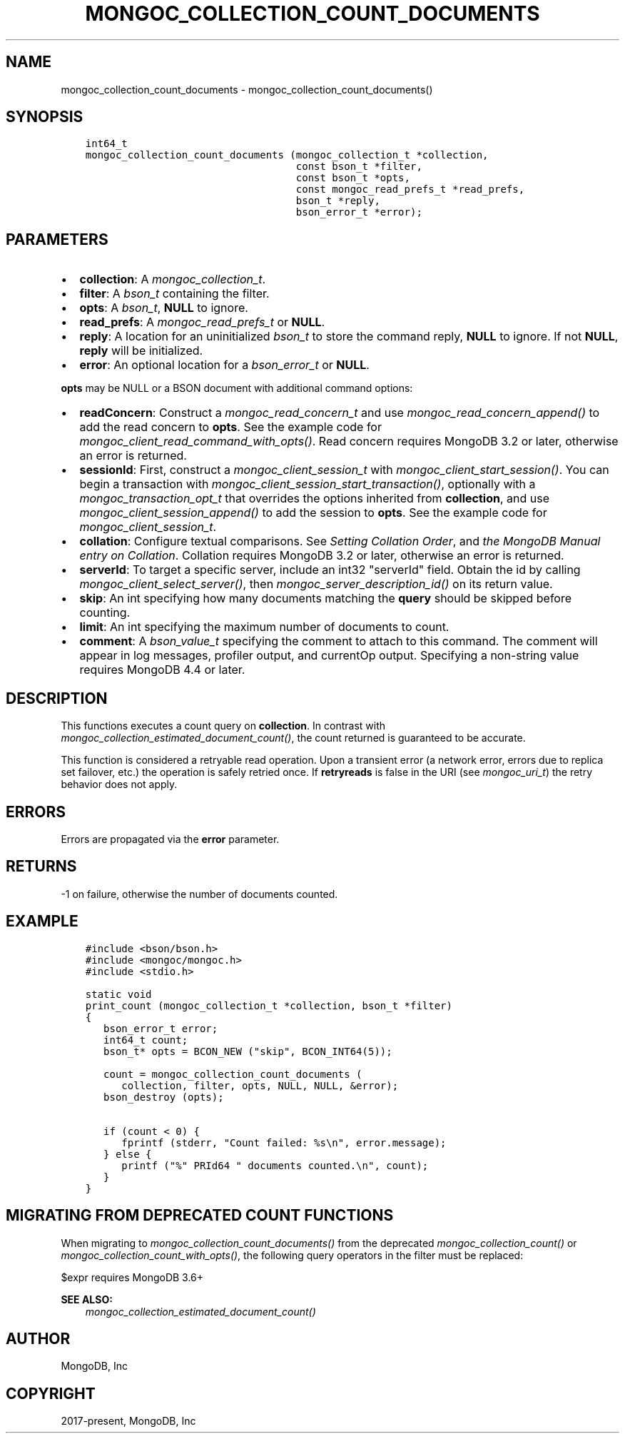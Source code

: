 .\" Man page generated from reStructuredText.
.
.
.nr rst2man-indent-level 0
.
.de1 rstReportMargin
\\$1 \\n[an-margin]
level \\n[rst2man-indent-level]
level margin: \\n[rst2man-indent\\n[rst2man-indent-level]]
-
\\n[rst2man-indent0]
\\n[rst2man-indent1]
\\n[rst2man-indent2]
..
.de1 INDENT
.\" .rstReportMargin pre:
. RS \\$1
. nr rst2man-indent\\n[rst2man-indent-level] \\n[an-margin]
. nr rst2man-indent-level +1
.\" .rstReportMargin post:
..
.de UNINDENT
. RE
.\" indent \\n[an-margin]
.\" old: \\n[rst2man-indent\\n[rst2man-indent-level]]
.nr rst2man-indent-level -1
.\" new: \\n[rst2man-indent\\n[rst2man-indent-level]]
.in \\n[rst2man-indent\\n[rst2man-indent-level]]u
..
.TH "MONGOC_COLLECTION_COUNT_DOCUMENTS" "3" "Aug 31, 2022" "1.23.0" "libmongoc"
.SH NAME
mongoc_collection_count_documents \- mongoc_collection_count_documents()
.SH SYNOPSIS
.INDENT 0.0
.INDENT 3.5
.sp
.nf
.ft C
int64_t
mongoc_collection_count_documents (mongoc_collection_t *collection,
                                   const bson_t *filter,
                                   const bson_t *opts,
                                   const mongoc_read_prefs_t *read_prefs,
                                   bson_t *reply,
                                   bson_error_t *error);
.ft P
.fi
.UNINDENT
.UNINDENT
.SH PARAMETERS
.INDENT 0.0
.IP \(bu 2
\fBcollection\fP: A \fI\%mongoc_collection_t\fP\&.
.IP \(bu 2
\fBfilter\fP: A \fI\%bson_t\fP containing the filter.
.IP \(bu 2
\fBopts\fP: A \fI\%bson_t\fP, \fBNULL\fP to ignore.
.IP \(bu 2
\fBread_prefs\fP: A \fI\%mongoc_read_prefs_t\fP or \fBNULL\fP\&.
.IP \(bu 2
\fBreply\fP: A location for an uninitialized \fI\%bson_t\fP to store the command reply, \fBNULL\fP to ignore. If not \fBNULL\fP, \fBreply\fP will be initialized.
.IP \(bu 2
\fBerror\fP: An optional location for a \fI\%bson_error_t\fP or \fBNULL\fP\&.
.UNINDENT
.sp
\fBopts\fP may be NULL or a BSON document with additional command options:
.INDENT 0.0
.IP \(bu 2
\fBreadConcern\fP: Construct a \fI\%mongoc_read_concern_t\fP and use \fI\%mongoc_read_concern_append()\fP to add the read concern to \fBopts\fP\&. See the example code for \fI\%mongoc_client_read_command_with_opts()\fP\&. Read concern requires MongoDB 3.2 or later, otherwise an error is returned.
.IP \(bu 2
\fBsessionId\fP: First, construct a \fI\%mongoc_client_session_t\fP with \fI\%mongoc_client_start_session()\fP\&. You can begin a transaction with \fI\%mongoc_client_session_start_transaction()\fP, optionally with a \fI\%mongoc_transaction_opt_t\fP that overrides the options inherited from \fBcollection\fP, and use \fI\%mongoc_client_session_append()\fP to add the session to \fBopts\fP\&. See the example code for \fI\%mongoc_client_session_t\fP\&.
.IP \(bu 2
\fBcollation\fP: Configure textual comparisons. See \fI\%Setting Collation Order\fP, and \fI\%the MongoDB Manual entry on Collation\fP\&. Collation requires MongoDB 3.2 or later, otherwise an error is returned.
.IP \(bu 2
\fBserverId\fP: To target a specific server, include an int32 \(dqserverId\(dq field. Obtain the id by calling \fI\%mongoc_client_select_server()\fP, then \fI\%mongoc_server_description_id()\fP on its return value.
.UNINDENT
.INDENT 0.0
.IP \(bu 2
\fBskip\fP: An int specifying how many documents matching the \fBquery\fP should be skipped before counting.
.IP \(bu 2
\fBlimit\fP: An int specifying the maximum number of documents to count.
.IP \(bu 2
\fBcomment\fP: A \fI\%bson_value_t\fP specifying the comment to attach to this command. The comment will appear in log messages, profiler output, and currentOp output. Specifying a non\-string value requires MongoDB 4.4 or later.
.UNINDENT
.SH DESCRIPTION
.sp
This functions executes a count query on \fBcollection\fP\&. In contrast with \fI\%mongoc_collection_estimated_document_count()\fP, the count returned is guaranteed to be accurate.
.sp
This function is considered a retryable read operation.
Upon a transient error (a network error, errors due to replica set failover, etc.) the operation is safely retried once.
If \fBretryreads\fP is false in the URI (see \fI\%mongoc_uri_t\fP) the retry behavior does not apply.
.SH ERRORS
.sp
Errors are propagated via the \fBerror\fP parameter.
.SH RETURNS
.sp
\-1 on failure, otherwise the number of documents counted.
.SH EXAMPLE
.INDENT 0.0
.INDENT 3.5
.sp
.nf
.ft C
#include <bson/bson.h>
#include <mongoc/mongoc.h>
#include <stdio.h>

static void
print_count (mongoc_collection_t *collection, bson_t *filter)
{
   bson_error_t error;
   int64_t count;
   bson_t* opts = BCON_NEW (\(dqskip\(dq, BCON_INT64(5));

   count = mongoc_collection_count_documents (
      collection, filter, opts, NULL, NULL, &error);
   bson_destroy (opts);

   if (count < 0) {
      fprintf (stderr, \(dqCount failed: %s\en\(dq, error.message);
   } else {
      printf (\(dq%\(dq PRId64 \(dq documents counted.\en\(dq, count);
   }
}
.ft P
.fi
.UNINDENT
.UNINDENT
.SH MIGRATING FROM DEPRECATED COUNT FUNCTIONS
.sp
When migrating to \fI\%mongoc_collection_count_documents()\fP from the deprecated \fI\%mongoc_collection_count()\fP or \fI\%mongoc_collection_count_with_opts()\fP, the following query operators in the filter must be replaced:
.TS
center;
|l|l|.
_
T{
Operator
T}	T{
Replacement
T}
_
T{
$where
T}	T{
\fI\%$expr\fP
T}
_
T{
$near
T}	T{
\fI\%$geoWithin\fP with \fI\%$center\fP
T}
_
T{
$nearSphere
T}	T{
\fI\%$geoWithin\fP with \fI\%$centerSphere\fP
T}
_
.TE
.sp
$expr requires MongoDB 3.6+
.sp
\fBSEE ALSO:\fP
.INDENT 0.0
.INDENT 3.5
.nf
\fI\%mongoc_collection_estimated_document_count()\fP
.fi
.sp
.UNINDENT
.UNINDENT
.SH AUTHOR
MongoDB, Inc
.SH COPYRIGHT
2017-present, MongoDB, Inc
.\" Generated by docutils manpage writer.
.
